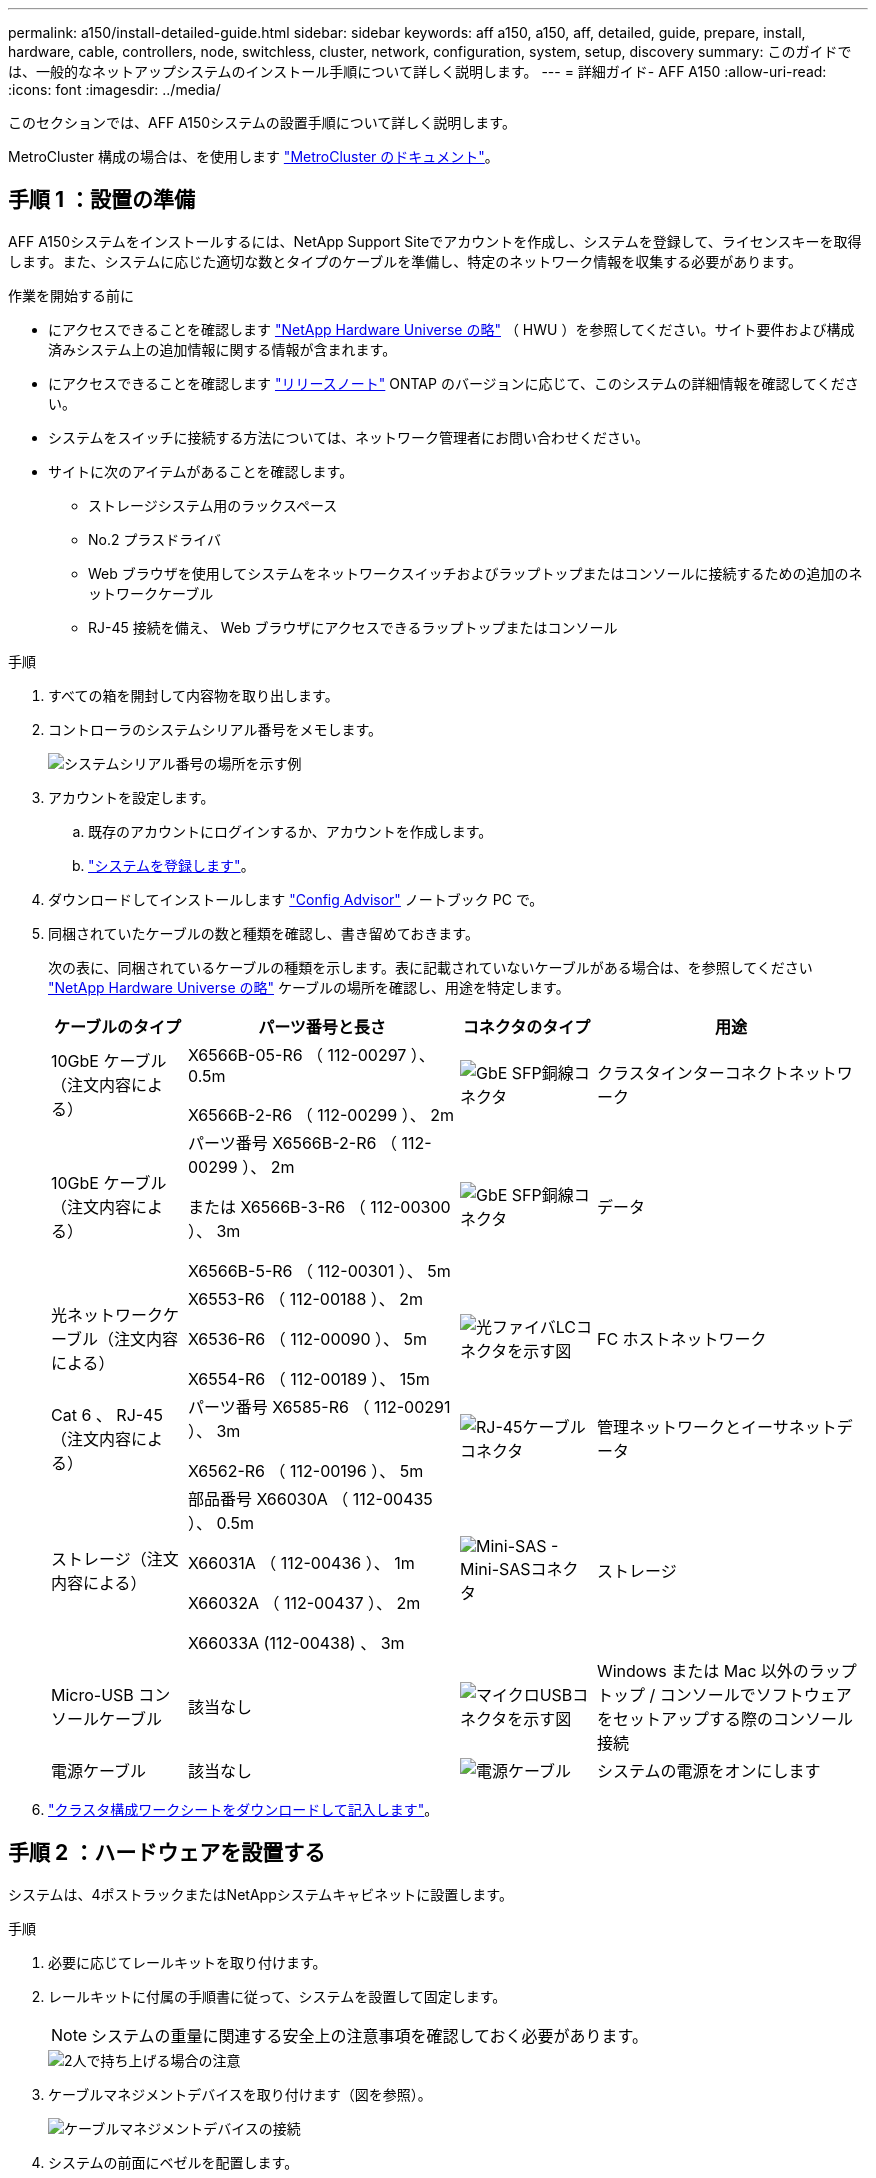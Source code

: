 ---
permalink: a150/install-detailed-guide.html 
sidebar: sidebar 
keywords: aff a150, a150, aff, detailed, guide, prepare, install, hardware, cable, controllers, node, switchless, cluster, network, configuration, system, setup, discovery 
summary: このガイドでは、一般的なネットアップシステムのインストール手順について詳しく説明します。 
---
= 詳細ガイド- AFF A150
:allow-uri-read: 
:icons: font
:imagesdir: ../media/


[role="lead"]
このセクションでは、AFF A150システムの設置手順について詳しく説明します。

MetroCluster 構成の場合は、を使用します https://docs.netapp.com/us-en/ontap-metrocluster/index.html["MetroCluster のドキュメント"^]。



== 手順 1 ：設置の準備

AFF A150システムをインストールするには、NetApp Support Siteでアカウントを作成し、システムを登録して、ライセンスキーを取得します。また、システムに応じた適切な数とタイプのケーブルを準備し、特定のネットワーク情報を収集する必要があります。

.作業を開始する前に
* にアクセスできることを確認します link:https://hwu.netapp.com["NetApp Hardware Universe の略"^] （ HWU ）を参照してください。サイト要件および構成済みシステム上の追加情報に関する情報が含まれます。
* にアクセスできることを確認します link:http://mysupport.netapp.com/documentation/productlibrary/index.html?productID=62286["リリースノート"^] ONTAP のバージョンに応じて、このシステムの詳細情報を確認してください。
* システムをスイッチに接続する方法については、ネットワーク管理者にお問い合わせください。
* サイトに次のアイテムがあることを確認します。
+
** ストレージシステム用のラックスペース
** No.2 プラスドライバ
** Web ブラウザを使用してシステムをネットワークスイッチおよびラップトップまたはコンソールに接続するための追加のネットワークケーブル
** RJ-45 接続を備え、 Web ブラウザにアクセスできるラップトップまたはコンソール




.手順
. すべての箱を開封して内容物を取り出します。
. コントローラのシステムシリアル番号をメモします。
+
image::../media/drw_ssn_label.png[システムシリアル番号の場所を示す例]

. アカウントを設定します。
+
.. 既存のアカウントにログインするか、アカウントを作成します。
.. https://mysupport.netapp.com/eservice/registerSNoAction.do?moduleName=RegisterMyProduct["システムを登録します"]。


. ダウンロードしてインストールします https://mysupport.netapp.com/site/tools/tool-eula/activeiq-configadvisor["Config Advisor"] ノートブック PC で。
. 同梱されていたケーブルの数と種類を確認し、書き留めておきます。
+
次の表に、同梱されているケーブルの種類を示します。表に記載されていないケーブルがある場合は、を参照してください https://hwu.netapp.com["NetApp Hardware Universe の略"] ケーブルの場所を確認し、用途を特定します。

+
[cols="1,2,1,2"]
|===
| ケーブルのタイプ | パーツ番号と長さ | コネクタのタイプ | 用途 


 a| 
10GbE ケーブル（注文内容による）
 a| 
X6566B-05-R6 （ 112-00297 ）、 0.5m

X6566B-2-R6 （ 112-00299 ）、 2m
 a| 
image:../media/oie_cable_sfp_gbe_copper.png["GbE SFP銅線コネクタ"]
 a| 
クラスタインターコネクトネットワーク



 a| 
10GbE ケーブル（注文内容による）
 a| 
パーツ番号 X6566B-2-R6 （ 112-00299 ）、 2m

または X6566B-3-R6 （ 112-00300 ）、 3m

X6566B-5-R6 （ 112-00301 ）、 5m
 a| 
image:../media/oie_cable_sfp_gbe_copper.png["GbE SFP銅線コネクタ"]
 a| 
データ



 a| 
光ネットワークケーブル（注文内容による）
 a| 
X6553-R6 （ 112-00188 ）、 2m

X6536-R6 （ 112-00090 ）、 5m

X6554-R6 （ 112-00189 ）、 15m
 a| 
image:../media/oie_cable_fiber_lc_connector.png["光ファイバLCコネクタを示す図"]
 a| 
FC ホストネットワーク



 a| 
Cat 6 、 RJ-45 （注文内容による）
 a| 
パーツ番号 X6585-R6 （ 112-00291 ）、 3m

X6562-R6 （ 112-00196 ）、 5m
 a| 
image:../media/oie_cable_rj45.png["RJ-45ケーブルコネクタ"]
 a| 
管理ネットワークとイーサネットデータ



 a| 
ストレージ（注文内容による）
 a| 
部品番号 X66030A （ 112-00435 ）、 0.5m

X66031A （ 112-00436 ）、 1m

X66032A （ 112-00437 ）、 2m

X66033A (112-00438) 、 3m
 a| 
image:../media/oie_cable_mini_sas_hd_to_mini_sas_hd.png["Mini-SAS - Mini-SASコネクタ"]
 a| 
ストレージ



 a| 
Micro-USB コンソールケーブル
 a| 
該当なし
 a| 
image:../media/oie_cable_micro_usb.png["マイクロUSBコネクタを示す図"]
 a| 
Windows または Mac 以外のラップトップ / コンソールでソフトウェアをセットアップする際のコンソール接続



 a| 
電源ケーブル
 a| 
該当なし
 a| 
image:../media/oie_cable_power.png["電源ケーブル"]
 a| 
システムの電源をオンにします

|===
. https://library.netapp.com/ecm/ecm_download_file/ECMLP2839002["クラスタ構成ワークシートをダウンロードして記入します"]。




== 手順 2 ：ハードウェアを設置する

システムは、4ポストラックまたはNetAppシステムキャビネットに設置します。

.手順
. 必要に応じてレールキットを取り付けます。
. レールキットに付属の手順書に従って、システムを設置して固定します。
+

NOTE: システムの重量に関連する安全上の注意事項を確認しておく必要があります。

+
image::../media/drw_oie_fas2700_weight_caution.png[2人で持ち上げる場合の注意]

. ケーブルマネジメントデバイスを取り付けます（図を参照）。
+
image::../media/drw_cable_management_arm_install.png[ケーブルマネジメントデバイスの接続]

. システムの前面にベゼルを配置します。




== 手順3：コントローラをネットワークにケーブル接続する

2ノードスイッチレスクラスタ方式またはスイッチクラスタ方式を使用して、コントローラをネットワークにケーブル接続します。

.このタスクについて
次の表に、2ノードスイッチレスクラスタネットワークのケーブル接続とスイッチクラスタネットワークのケーブル接続の両方について、図中のコールアウト番号とケーブルの色を記載したケーブルタイプを示します。

[cols="20%,80%"]
|===
| ケーブル配線 | 接続タイプ 


 a| 
image::../media/oie_legend_icon_1_lg.svg[OIEの凡例アイコン1LG]
 a| 
クラスタインターコネクト



 a| 
image::../media/oie_legend_icon_2_o.svg[OIE凡例アイコン2 o]
 a| 
コントローラはデータネットワークスイッチをホストします



 a| 
image::../media/oie_legend_icon_3_lp.svg[OIE凡例アイコン3 LP]
 a| 
コントローラと管理ネットワークスイッチ

|===
[role="tabbed-block"]
====
.オプション 1 ： 2 ノードスイッチレスクラスタ
--
2ノードスイッチレスクラスタをケーブル接続します。

.このタスクについて
図の矢印を見て、ケーブルコネクタのプルタブの正しい向きを確認してください。

image::../media/oie_cable_pull_tab_down.png[下部にプルタブ付きケーブルコネクタ]


NOTE: コネクタを挿入すると、カチッという音がしてコネクタが所定の位置に収まるはずです。音がしない場合は、コネクタを取り外し、回転させてからもう一度試してください。

.手順
. クラスタインターコネクトケーブルを使用して、クラスタインターコネクトポートe0aとe0a、e0bとe0bを接続します。
 [+]
image:../media/drw_c190_u_tnsc_clust_cbling.png["クラスタインターコネクトのケーブル接続"]
. コントローラをUTA2データネットワークまたはイーサネットネットワークにケーブル接続します。
+
UTA2データネットワーク構成:: 次のいずれかのタイプのケーブルを使用して、UTA2データポートをホストネットワークにケーブル接続します。
+
--
** FCホストの場合は、0cと0d *または* 0eと0fを使用します。
** 10GbEシステムの場合は、e0cとe0d *または* e0eとe0fを使用します。
+
image:../media/drw_c190_u_fc_10gbe_cbling.png["説明が付随しているデータポート接続の図"]

+
一方のポートペアを CNA 、もう一方のポートペアを FC として接続するか、あるいは両方のポートペアを CNA または FC として接続することができます。



--
イーサネットネットワーク構成:: Cat 6 RJ45ケーブルを使用して、e0c~e0fポートをホストネットワークに接続します。次の図に示します。
+
--
image:../media/drw_c190_e_rj45_cbling.png["ホストネットワークのケーブル接続"]

--


. RJ45 ケーブルを使用して、 e0M ポートを管理ネットワークスイッチに接続します。
+
image:../media/drw_c190_u_mgmt_cbling.png["管理ポートのケーブル接続"]




IMPORTANT: この時点ではまだ電源コードをプラグに接続しないでください。

--
.オプション 2 ：スイッチクラスタ
--
スイッチクラスタをケーブル接続します。

.このタスクについて
図の矢印を見て、ケーブルコネクタのプルタブの正しい向きを確認してください。

image::../media/oie_cable_pull_tab_down.png[下部にプルタブ付きケーブルコネクタ]


NOTE: コネクタを挿入すると、カチッという音がしてコネクタが所定の位置に収まるはずです。音がしない場合は、コネクタを取り外し、回転させてからもう一度試してください。

.手順
. 各コントローラモジュールで、クラスタインターコネクトケーブルを使用してe0aとe0bをクラスタインターコネクトスイッチに接続します。
+
image:../media/drw_c190_u_switched_clust_cbling.png["クラスタインターコネクトのケーブル接続"]

. コントローラをホストネットワークに接続するには、UTA2データネットワークポートまたはイーサネットデータネットワークポートを使用します。
+
UTA2データネットワーク構成:: 次のいずれかのタイプのケーブルを使用して、UTA2データポートをホストネットワークにケーブル接続します。
+
--
** FCホストの場合は、0cおよび0d**または** 0eおよび0fを使用します。
** 10GbEシステムの場合は、e0cとe0d**または** e0eとe0fを使用します。
+
image:../media/drw_c190_u_fc_10gbe_cbling.png["説明が付随しているデータポート接続の図"]

+
一方のポートペアを CNA 、もう一方のポートペアを FC として接続するか、あるいは両方のポートペアを CNA または FC として接続することができます。



--
イーサネットネットワーク構成:: Cat 6 RJ45ケーブルを使用して、e0c~e0fポートをホストネットワークに接続します。
+
--
image:../media/drw_c190_e_rj45_cbling.png["ホストネットワークのケーブル接続"]

--


. RJ45 ケーブルを使用して、 e0M ポートを管理ネットワークスイッチに接続します。
+
image:../media/drw_c190_u_mgmt_cbling.png["管理ポートのケーブル接続"]




IMPORTANT: この時点ではまだ電源コードをプラグに接続しないでください。

--
====


== 手順 4 ：コントローラをドライブシェルフにケーブル接続する

オンボードストレージポートを使用して、コントローラをシェルフにケーブル接続します。ネットアップでは、外付けストレージを使用するシステムに MP-HA ケーブル接続を推奨しています。

.このタスクについて
* SAS テープドライブがある場合は、シングルパスケーブル接続を使用できます。外付けシェルフがない場合は、システムと一緒に SAS ケーブルを購入した場合、内蔵ドライブへの MP-HA ケーブル接続はオプションです（図では省略しています）。
* シェルフ / シェルフ間をケーブル接続し、そのあとに両方のコントローラをドライブシェルフにケーブル接続する必要があります。
* 図の矢印を見て、ケーブルコネクタのプルタブの正しい向きを確認してください。
+
image::../media/oie_cable_pull_tab_down.png[下部にプルタブ付きケーブルコネクタ]



.手順
. 外付けドライブシェルフとHAペアをケーブル接続します。
+
次の例は、DS224Cドライブシェルフのケーブル接続を示しています。サポートされている他のドライブシェルフと同様のケーブル接続が可能です。

+
image::../media/drw_a150_ha_storage_cabling_IEOPS-1032.svg[DRW a150 HAストレージケーブル接続IEOPS 1032]

. シェルフ間でポートをケーブル接続します。
+
** IOM A のポート 3 と直下のシェルフにある IOM A のポート 1
** IOM B のポート 3 と直下のシェルフにある IOM B のポート 1
+
image:../media/oie_cable_mini_sas_hd_to_mini_sas_hd.png["Mini-SAS - Mini-SASコネクタ"]     mini-SAS HD 間ケーブル



. 各ノードをスタック内の IOM A に接続します。
+
** コントローラ 1 のポート 0b とスタックの最後のドライブシェルフにある IOM A のポート 3
** コントローラ 2 のポート 0a とスタックの最初のドライブシェルフにある IOM A のポート 1
+
image:../media/oie_cable_mini_sas_hd_to_mini_sas_hd.png["Mini-SAS - Mini-SASコネクタ"]     mini-SAS HD 間ケーブル



. 各ノードをスタック内の IOM B に接続します
+
** コントローラ 1 のポート 0a とスタックの最初のドライブシェルフにある IOM B のポート 1
** コントローラ 2 のポート 0b とスタックの最後のドライブシェルフにある IOM B のポート 3
image:../media/oie_cable_mini_sas_hd_to_mini_sas_hd.png["Mini-SAS - Mini-SASコネクタ"]     mini-SAS HD 間ケーブル




ドライブシェルフスタックが複数ある場合は、を参照してください link:../com.netapp.doc.hw-ds-sas3-icg/home.html["設置とケーブル接続"] をクリックします。



== 手順5：システムのセットアップを完了します

システムのセットアップと設定を実行するには、スイッチとラップトップのみを接続してクラスタ検出を使用するか、システムのコントローラに直接接続してから管理スイッチに接続します。

[role="tabbed-block"]
====
.オプション 1 ：ネットワーク検出が有効になっている場合
--
ラップトップでネットワーク検出が有効になっている場合は、クラスタの自動検出を使用してシステムのセットアップと設定を実行できます。

.手順
. 次のアニメーションに従って、 1 つ以上のドライブシェルフ ID を設定します。
+
.アニメーション-ドライブシェルフIDを設定します
video::c600f366-4d30-481a-89d9-ab1b0066589b[panopto]
. 電源コードをコントローラの電源装置に接続し、さらに別の回路の電源に接続します。
. 両方のノードの電源スイッチをオンにします。
+
image::../media/drw_turn_on_power_switches_to_psus.png[電源の投入]

+

NOTE: 初回のブートには最大 8 分かかる場合があります。

. ラップトップでネットワーク検出が有効になっていることを確認します。
+
詳細については、ラップトップのオンラインヘルプを参照してください。

. ラップトップを管理スイッチに接続します。
+
image::../media/dwr_laptop_to_switch_only.svg[DWR ラップトップをスイッチのみに接続します]

. 検出する ONTAP アイコンを選択します。
+
image::../media/drw_autodiscovery_controler_select.png[ONTAPアイコンの選択]

+
.. エクスプローラを開きます。
.. 左側のペインで、 [Network] ( ネットワーク ) をクリックします。
.. 右クリックして、更新を選択します。
.. いずれかの ONTAP アイコンをダブルクリックし、画面に表示された証明書を受け入れます。
+

NOTE: 「 XXXXX 」は、ターゲットノードのシステムシリアル番号です。

+
System Manager が開きます。



. で収集したデータを使用してシステムを設定します https://library.netapp.com/ecm/ecm_download_file/ECMLP2862613["『 ONTAP 構成ガイド』"]。
. アカウントを設定して Active IQ Config Advisor をダウンロードします。
+
.. にログインします https://mysupport.netapp.com/site/user/registration["既存のアカウントまたは作成してアカウントを作成します"]。
.. https://mysupport.netapp.com/site/systems/register["登録"] お使いのシステム。
.. ダウンロード https://mysupport.netapp.com/site/tools["Active IQ Config Advisor"]。


. Config Advisor を実行してシステムの健全性を確認します。
. 初期設定が完了したら、に進みます https://docs.netapp.com/us-en/ontap-family/["ONTAP のドキュメント"] ONTAP の追加機能の設定については、サイトを参照してください。


--
.オプション 2 ：ネットワーク検出が有効になっていない場合
--
ラップトップでネットワーク検出が有効になっていない場合は、このタスクを使用して設定とセットアップを実行する必要があります。

.手順
. ラップトップまたはコンソールをケーブル接続して設定します。
+
.. ラップトップまたはコンソールのコンソールポートを、 115 、 200 ボー、 N-8-1 に設定します。
+
コンソールポートの設定手順については、ラップトップまたはコンソールのオンラインヘルプを参照してください。

.. ラップトップまたはコンソールにコンソールケーブルを接続し、システムに付属のコンソールケーブルを使用してコントローラのコンソールポートに接続します。
+
image::../media/drw_console_connect_fas2700_affa200.png[コンソールポートへの接続]

.. ラップトップまたはコンソールを管理サブネット上のスイッチに接続します。
+
image::../media/drw_client_to_mgmt_subnet_fas2700_affa220.png[管理サブネットへの接続]

.. 管理サブネット上の TCP / IP アドレスをラップトップまたはコンソールに割り当てます。


. 次のアニメーションに従って、 1 つ以上のドライブシェルフ ID を設定します。
+
.アニメーション-ドライブシェルフIDを設定します
video::c600f366-4d30-481a-89d9-ab1b0066589b[panopto]
. 電源コードをコントローラの電源装置に接続し、さらに別の回路の電源に接続します。
. 両方のノードの電源スイッチをオンにします。
+
image::../media/drw_turn_on_power_switches_to_psus.png[電源の投入]

+

NOTE: 初回のブートには最大 8 分かかる場合があります。

. いずれかのノードに初期ノード管理 IP アドレスを割り当てます。
+
[cols="1-3"]
|===
| 管理ネットワークでの DHCP の状況 | 作業 


 a| 
を設定します
 a| 
新しいコントローラに割り当てられた IP アドレスを記録します。



 a| 
未設定
 a| 
.. PuTTY 、ターミナルサーバ、または環境に対応した同等の機能を使用して、コンソールセッションを開きます。
+

NOTE: PuTTY の設定方法がわからない場合は、ラップトップまたはコンソールのオンラインヘルプを確認してください。

.. スクリプトからプロンプトが表示されたら、管理 IP アドレスを入力します。


|===
. ラップトップまたはコンソールでSystem Managerを使用して、クラスタを設定します。
+
.. ブラウザでノード管理 IP アドレスを指定します。
+

NOTE: アドレスの形式は、 +https://x.x.x.x.+ です

.. で収集したデータを使用してシステムを設定します https://library.netapp.com/ecm/ecm_download_file/ECMLP2862613["『 ONTAP 構成ガイド』"]。


. アカウントを設定して Active IQ Config Advisor をダウンロードします。
+
.. にログインします https://mysupport.netapp.com/site/user/registration["既存のアカウントまたは作成してアカウントを作成します"]。
.. https://mysupport.netapp.com/site/systems/register["登録"] お使いのシステム。
.. ダウンロード https://mysupport.netapp.com/site/tools["Active IQ Config Advisor"]。


. Config Advisor を実行してシステムの健全性を確認します。
. 初期設定が完了したら、に進みます https://docs.netapp.com/us-en/ontap-family/["ONTAP のドキュメント"] ONTAP の追加機能の設定については、サイトを参照してください。


--
====